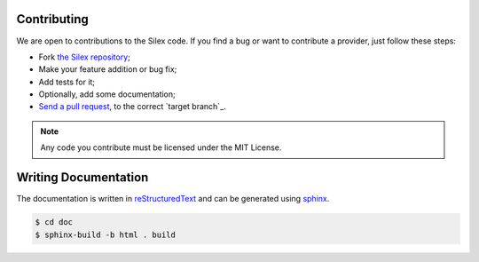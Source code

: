 Contributing
============

We are open to contributions to the Silex code. If you find a bug or want to
contribute a provider, just follow these steps:

* Fork `the Silex repository <https://github.com/silexphp/Silex>`_;

* Make your feature addition or bug fix;

* Add tests for it;

* Optionally, add some documentation;

* `Send a pull request
  <https://help.github.com/articles/creating-a-pull-request>`_, to the correct
  `target branch`_.

.. note::

    Any code you contribute must be licensed under the MIT
    License.

Writing Documentation
=====================

The documentation is written in `reStructuredText
<http://docutils.sourceforge.net/rst.html>`_ and can be generated using `sphinx
<http://sphinx-doc.org>`_.

.. code-block:: bash

    $ cd doc
    $ sphinx-build -b html . build
